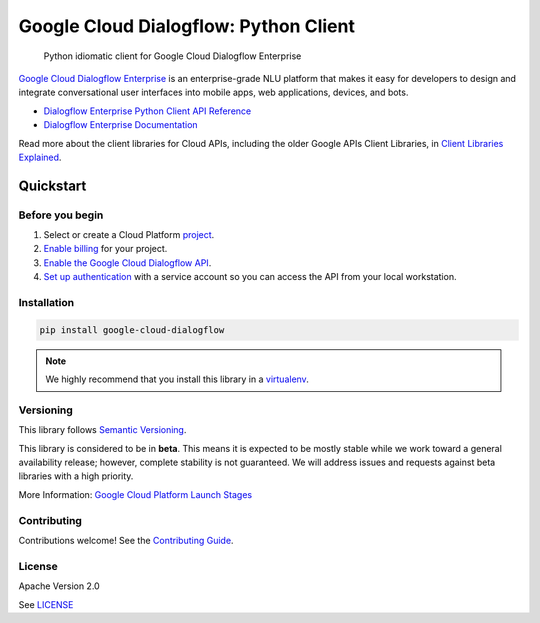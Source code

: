 Google Cloud Dialogflow: Python Client
======================================

|release level| |circleci| |appveyor| |codecov|

    Python idiomatic client for Google Cloud Dialogflow Enterprise

`Google Cloud Dialogflow Enterprise <https://cloud.google.com/dialogflow-enterprise>`_
is an enterprise-grade NLU platform that makes it easy for developers to
design and integrate conversational user interfaces into mobile apps, web
applications, devices, and bots.

* `Dialogflow Enterprise Python Client API Reference <https://cloud.google.com/dialogflow-enterprise>`_
* `Dialogflow Enterprise Documentation <https://cloud.google.com/dialogflow-enterprise>`_

Read more about the client libraries for Cloud APIs, including the older
Google APIs Client Libraries, in
`Client Libraries Explained <https://cloud.google.com/apis/docs/client-libraries-explained>`_.

Quickstart
----------

Before you begin
~~~~~~~~~~~~~~~~

#. Select or create a Cloud Platform `project`_.
#. `Enable billing`_ for your project.
#.  `Enable the Google Cloud Dialogflow API`_.
#.  `Set up authentication`_ with a service account so you can access the
    API from your local workstation.

.. _project: https://console.cloud.google.com/project
.. _Enable billing: https://support.google.com/cloud/answer/6293499#enable-billing
.. _Enable the Google Cloud Dialogflow API: https://console.cloud.google.com/flows/enableapi?apiid=dialogflow.googleapis.com
.. _Set up authentication: https://cloud.google.com/docs/authentication/getting-started


Installation
~~~~~~~~~~~~

.. code-block:: shell

    pip install google-cloud-dialogflow

.. note::

    We highly recommend that you install this library in a
    `virtualenv <https://virtualenv.pypa.io/en/latest/>`_.


Versioning
~~~~~~~~~~

This library follows `Semantic Versioning <http://semver.org/>`_.

This library is considered to be in **beta**. This means it is expected to be
mostly stable while we work toward a general availability release; however,
complete stability is not guaranteed. We will address issues and requests
against beta libraries with a high priority.

More Information: `Google Cloud Platform Launch Stages <https://cloud.google.com/terms/launch-stages>`_

Contributing
~~~~~~~~~~~~

Contributions welcome! See the `Contributing Guide <https://github.com/googleapis/python-dialogflow/blob/master/.github/CONTRIBUTING.rst>`_.

License
~~~~~~~

Apache Version 2.0

See `LICENSE <https://github.com/googleapis/python-dialogflow/blob/master/LICENSE>`_


.. |release level| image:: https://img.shields.io/badge/release%20level-beta-yellow.svg?style&#x3D;flat
    :target: https://cloud.google.com/terms/launch-stages
.. |circleci| image:: https://img.shields.io/circleci/project/github/googleapis/python-dialogflow.svg?style=flat)
    :target: https://circleci.com/gh/googleapis/python-dialogflow
.. |appveyor| image:: https://ci.appveyor.com/api/projects/status/github/googleapis/python-dialogflow?branch=master&svg=true)
    :target: https://ci.appveyor.com/project/googleapis/python-dialogflow
.. |codecov| image:: https://img.shields.io/codecov/c/github/googleapis/python-dialogflow/master.svg?style=flat)
    :target: https://codecov.io/gh/googleapis/python-dialogflow
